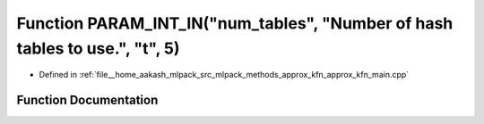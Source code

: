 .. _exhale_function_approx__kfn__main_8cpp_1aff9219ebf6bd59432ea3c9228e3c796b:

Function PARAM_INT_IN("num_tables", "Number of hash tables to use.", "t", 5)
============================================================================

- Defined in :ref:`file__home_aakash_mlpack_src_mlpack_methods_approx_kfn_approx_kfn_main.cpp`


Function Documentation
----------------------


.. doxygenfunction:: PARAM_INT_IN("num_tables", "Number of hash tables to use.", "t", 5)
